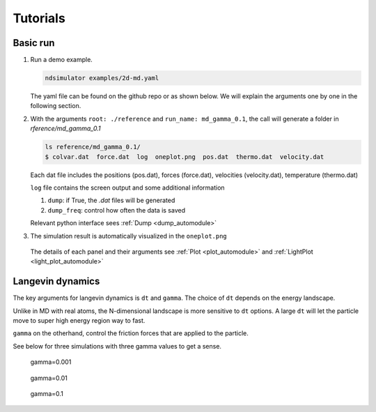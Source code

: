 Tutorials
=========

Basic run
~~~~~~~~~

1. Run a demo example.

   .. highlight:: bash
   .. code-block:: bash
   
      ndsimulator examples/2d-md.yaml
   
   The yaml file can be found on the github repo or as shown below. 
   We will explain the arguments one by one in the following section.
   
   .. literalinclude:: ../../examples/2d-md.yaml
      :language: yaml

2. With the arguments ``root: ./reference`` and  ``run_name: md_gamma_0.1``, the call will generate a folder in `rference/md_gamma_0.1`

   .. highlight:: bash
   .. code-block:: bash
   
     ls reference/md_gamma_0.1/
     $ colvar.dat  force.dat  log  oneplot.png  pos.dat  thermo.dat  velocity.dat
   
   Each dat file includes the positions (pos.dat), forces (force.dat), velocities (velocity.dat), temperature (thermo.dat)

   ``log`` file contains the screen output and some additional information 

   1. ``dump``: if True, the `.dat` files will be generated
   2. ``dump_freq``: control how often the data is saved

   Relevant python interface sees :ref:`Dump <dump_automodule>`

3. The simulation result is automatically visualized in the ``oneplot.png``

   .. figure:: ../../reference/md_gamma_0.1/oneplot.png
   
   The details of each panel and their arguments see :ref:`Plot <plot_automodule>` and :ref:`LightPlot <light_plot_automodule>`


Langevin dynamics
~~~~~~~~~~~~~~~~~

The key arguments for langevin dynamics is ``dt`` and ``gamma``. The choice of ``dt`` depends on the energy landscape.

Unlike in MD with real atoms, the N-dimensional landscape is more sensitive to ``dt`` options.
A large ``dt`` will let the particle move to super high energy region way to fast.

``gamma`` on the otherhand, control the friction forces that are applied to the particle.

See below for three simulations with three gamma values to get a sense.

.. figure:: ../../reference/md_gamma_0.001/oneplot.png

   gamma=0.001

.. figure:: ../../reference/md_gamma_0.01/oneplot.png

   gamma=0.01

.. figure:: ../../reference/md_gamma_0.1/oneplot.png

   gamma=0.1